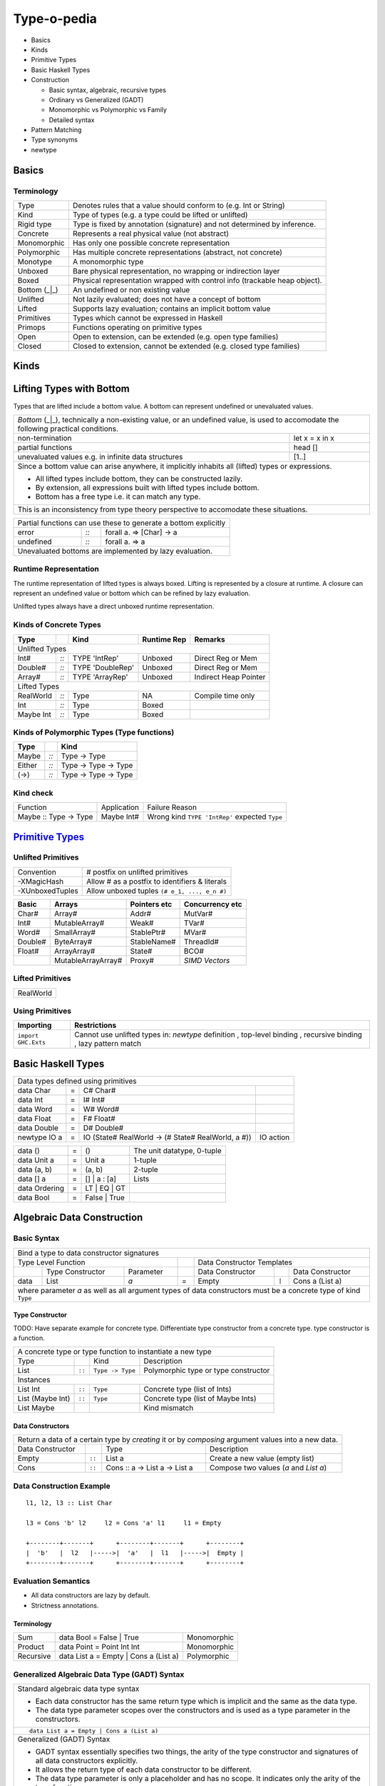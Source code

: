 .. raw:: html

  <style> .red {color:red} </style>
  <style> .blk {color:black} </style>
  <style> .center { text-align: center;} </style>
  <style> .strike { text-decoration: line-through;} </style>

.. role:: strike
.. role:: center

.. role:: red
.. role:: blk

Type-o-pedia
============

* Basics
* Kinds
* Primitive Types
* Basic Haskell Types
* Construction

  * Basic syntax, algebraic, recursive types
  * Ordinary vs Generalized (GADT)
  * Monomorphic vs Polymorphic vs Family
  * Detailed syntax
* Pattern Matching
* Type synonyms
* newtype

Basics
------

Terminology
~~~~~~~~~~~

+----------------------------+-----------------------------------------------------------------+
| Type                       | Denotes rules that a value should conform to                    |
|                            | (e.g. Int or String)                                            |
+----------------------------+-----------------------------------------------------------------+
| Kind                       | Type of types (e.g. a type could be lifted or unlifted)         |
+----------------------------+-----------------------------------------------------------------+
| Rigid type                 | Type is fixed by annotation (signature) and not determined by   |
|                            | inference.                                                      |
+----------------------------+-----------------------------------------------------------------+
| Concrete                   | Represents a real physical value (not abstract)                 |
+----------------------------+-----------------------------------------------------------------+
| Monomorphic                | Has only one possible concrete representation                   |
+----------------------------+-----------------------------------------------------------------+
| Polymorphic                | Has multiple concrete representations (abstract, not concrete)  |
+----------------------------+-----------------------------------------------------------------+
| Monotype                   | A monomorphic type                                              |
+----------------------------+-----------------------------------------------------------------+
| Unboxed                    | Bare physical representation, no wrapping or indirection layer  |
+----------------------------+-----------------------------------------------------------------+
| Boxed                      | Physical representation wrapped with control info               |
|                            | (trackable heap object).                                        |
+----------------------------+-----------------------------------------------------------------+
| Bottom (_|_)               | An undefined or non existing value                              |
+----------------------------+-----------------------------------------------------------------+
| Unlifted                   | Not lazily evaluated; does not have a concept of bottom         |
+----------------------------+-----------------------------------------------------------------+
| Lifted                     | Supports lazy evaluation; contains an implicit bottom value     |
+----------------------------+-----------------------------------------------------------------+
| Primitives                 | Types which cannot be expressed in Haskell                      |
+----------------------------+-----------------------------------------------------------------+
| Primops                    | Functions operating on primitive types                          |
+----------------------------+-----------------------------------------------------------------+
| Open                       | Open to extension, can be extended (e.g. open type families)    |
+----------------------------+-----------------------------------------------------------------+
| Closed                     | Closed to extension, cannot be extended                         |
|                            | (e.g. closed type families)                                     |
+----------------------------+-----------------------------------------------------------------+

Kinds
-----

Lifting Types with Bottom
-------------------------

Types that are lifted include a bottom value. A bottom can represent undefined or
unevaluated values.

+-----------------------------------------------------------------------------+
| `Bottom` (_|_), technically a non-existing value, or an undefined           |
| value, is used to accomodate the                                            |
| following practical conditions.                                             |
+--------------------------------------------+--------------------------------+
| non-termination                            | let x = x in x                 |
+--------------------------------------------+--------------------------------+
| partial functions                          | head []                        |
+--------------------------------------------+--------------------------------+
| unevaluated values                         | [1..]                          |
| e.g. in infinite data structures           |                                |
+--------------------------------------------+--------------------------------+
| Since a bottom value can arise anywhere, it implicitly inhabits all (lifted)|
| types or expressions.                                                       |
|                                                                             |
| * All lifted types include bottom, they can be constructed lazily.          |
| * By extension, all expressions built with lifted types include bottom.     |
| * Bottom has a free type i.e. it can match any type.                        |
+-----------------------------------------------------------------------------+
| This is an inconsistency from type theory perspective to accomodate these   |
| situations.                                                                 |
+-----------------------------------------------------------------------------+

+-----------------------------------------------------------------------------+
| Partial functions can use these to generate a bottom explicitly             |
+-----------+------+----------------------------------------------------------+
| error     | `::` | forall a.  => [Char] -> a                                |
+-----------+------+----------------------------------------------------------+
| undefined | `::` | forall a.  => a                                          |
+-----------+------+----------------------------------------------------------+
| Unevaluated bottoms are implemented by lazy evaluation.                     |
+-----------------------------------------------------------------------------+

Runtime Representation
~~~~~~~~~~~~~~~~~~~~~~

The runtime representation of lifted types is always boxed. Lifting is
represented by a closure at runtime. A closure can represent an undefined value
or bottom which can be refined by lazy evaluation.

Unlifted types always have a direct unboxed runtime representation.

Kinds of Concrete Types
~~~~~~~~~~~~~~~~~~~~~~~

+-----------+------+-------------------+-------------+-----------------------+
| Type      |      | Kind              | Runtime Rep | Remarks               |
+===========+======+===================+=============+=======================+
| .. class:: center                                                          |
|                                                                            |
| Unlifted Types                                                             |
+-----------+------+-------------------+-------------+-----------------------+
| Int#      | `::` | TYPE 'IntRep'     | Unboxed     | Direct Reg or Mem     |
+-----------+------+-------------------+-------------+-----------------------+
| Double#   | `::` | TYPE 'DoubleRep'  | Unboxed     | Direct Reg or Mem     |
+-----------+------+-------------------+-------------+-----------------------+
| Array#    | `::` | TYPE 'ArrayRep'   | Unboxed     | Indirect Heap Pointer |
+-----------+------+-------------------+-------------+-----------------------+
| .. class:: center                                                          |
|                                                                            |
| Lifted Types                                                               |
+-----------+------+-------------------+-------------+-----------------------+
| RealWorld | `::` | Type              | NA          | Compile time only     |
+-----------+------+-------------------+-------------+-----------------------+
| Int       | `::` | Type              | Boxed       |                       |
+-----------+------+-------------------+-------------+-----------------------+
| Maybe Int | `::` | Type              | Boxed       |                       |
+-----------+------+-------------------+-------------+-----------------------+

Kinds of Polymorphic Types (Type functions)
~~~~~~~~~~~~~~~~~~~~~~~~~~~~~~~~~~~~~~~~~~~

+-----------+------+----------------------+
| Type      |      | Kind                 |
+===========+======+======================+
| Maybe     | `::` | Type -> Type         |
+-----------+------+----------------------+
| Either    | `::` | Type -> Type -> Type |
+-----------+------+----------------------+
| (->)      | `::` | Type -> Type -> Type |
+-----------+------+----------------------+

Kind check
~~~~~~~~~~

+-----------------------+-------------+--------------------------------------+
| Function              | Application | Failure Reason                       |
+-----------------------+-------------+--------------------------------------+
| Maybe :: Type -> Type | Maybe Int#  | Wrong kind ``TYPE 'IntRep'``         |
|                       |             | expected ``Type``                    |
+-----------------------+-------------+--------------------------------------+

.. _Primitive Types: https://downloads.haskell.org/~ghc/latest/docs/html/libraries/ghc-prim-0.5.0.0/GHC-Prim.html>

`Primitive Types`_
------------------

Unlifted Primitives
~~~~~~~~~~~~~~~~~~~

+-----------------+------------------------------------------------+
| Convention      | # postfix on unlifted primitives               |
+-----------------+------------------------------------------------+
| -XMagicHash     | Allow # as a postfix to identifiers & literals |
+-----------------+------------------------------------------------+
| -XUnboxedTuples | Allow unboxed tuples ``(# e_1, ..., e_n #)``   |
+-----------------+------------------------------------------------+

+---------+---------------------+--------------+-----------------+
| Basic   | Arrays              | Pointers etc | Concurrency etc |
+=========+=====================+==============+=================+
| Char#   | Array#              | Addr#        | MutVar#         |
+---------+---------------------+--------------+-----------------+
| Int#    | MutableArray#       | Weak#        | TVar#           |
+---------+---------------------+--------------+-----------------+
| Word#   | SmallArray#         | StablePtr#   | MVar#           |
+---------+---------------------+--------------+-----------------+
| Double# | ByteArray#          | StableName#  | ThreadId#       |
+---------+---------------------+--------------+-----------------+
| Float#  | ArrayArray#         | State#       | BCO#            |
+---------+---------------------+--------------+-----------------+
|         | MutableArrayArray#  | Proxy#       | `SIMD Vectors`  |
+---------+---------------------+--------------+-----------------+

Lifted Primitives
~~~~~~~~~~~~~~~~~

+------------+
| RealWorld  |
+------------+

Using Primitives
~~~~~~~~~~~~~~~~

+---------------------+--------------------------------+
| Importing           | Restrictions                   |
+=====================+================================+
| ``import GHC.Exts`` | Cannot use unlifted types in:  |
|                     | `newtype` definition           |
|                     | , top-level binding            |
|                     | , recursive binding            |
|                     | , lazy pattern match           |
+---------------------+--------------------------------+

Basic Haskell Types
-------------------

+-----------------------------------------------------------------------------------------------------+
| Data types defined using primitives                                                                 |
+---------------+---+----------------------------------------------------+----------------------------+
| data Char     | = | C# Char#                                           |                            |
+---------------+---+----------------------------------------------------+----------------------------+
| data Int      | = | I# Int#                                            |                            |
+---------------+---+----------------------------------------------------+----------------------------+
| data Word     | = | W# Word#                                           |                            |
+---------------+---+----------------------------------------------------+----------------------------+
| data Float    | = | F# Float#                                          |                            |
+---------------+---+----------------------------------------------------+----------------------------+
| data Double   | = | D# Double#                                         |                            |
+---------------+---+----------------------------------------------------+----------------------------+
| newtype IO a  | = | IO (State# RealWorld -> (# State# RealWorld, a #)) | IO action                  |
+---------------+---+----------------------------------------------------+----------------------------+

+---------------+---+----------------------------------------------------+----------------------------+
| data ()       | = | ()                                                 | The unit datatype, 0-tuple |
+---------------+---+----------------------------------------------------+----------------------------+
| data Unit a   | = | Unit a                                             | 1-tuple                    |
+---------------+---+----------------------------------------------------+----------------------------+
| data (a, b)   | = | (a, b)                                             | 2-tuple                    |
+---------------+---+----------------------------------------------------+----------------------------+
| data [] a     | = | [] | a : [a]                                       | Lists                      |
+---------------+---+----------------------------------------------------+----------------------------+
| data Ordering | = | LT | EQ | GT                                       |                            |
+---------------+---+----------------------------------------------------+----------------------------+
| data Bool     | = | False | True                                       |                            |
+---------------+---+----------------------------------------------------+----------------------------+

Algebraic Data Construction
---------------------------

Basic Syntax
~~~~~~~~~~~~

+--------------------------------------------------------------------------------------------------------------------------+
| Bind a type to data constructor signatures                                                                               |
+------------------------------------------------+-----+-------------------------------------------------------------------+
| .. class:: center                              |     | .. class:: center                                                 |
|                                                |     |                                                                   |
| Type Level Function                            |     | Data Constructor Templates                                        |
+---------+---------------------+----------------+-----+---------------------+-------+-------------------------------------+
|         | Type Constructor    |      Parameter |     | Data Constructor    |       | Data Constructor                    |
+---------+---------------------+----------------+-----+---------------------+-------+-------------------------------------+
| data    | :red:`L`:blk:`ist`  | `a`            |  =  | :red:`E`:blk:`mpty` | ``|`` | :red:`C`:blk:`ons`  a   (List a)    |
+---------+---------------------+----------------+-----+---------------------+-------+-------------------------------------+
| where parameter `a` as well as all argument types of data constructors must be a concrete type of kind ``Type``          |
+--------------------------------------------------------------------------------------------------------------------------+

Type Constructor
................

TODO: Have separate example for concrete type. Differentiate type constructor
from a concrete type. type constructor is a function.

+-----------------------------------------------------------------------------------------+
| A concrete type or type function to instantiate a new type                              |
+----------------------+--------+------------------+--------------------------------------+
| Type                 |        | Kind             | Description                          |
+----------------------+--------+------------------+--------------------------------------+
| List                 | ``::`` | ``Type -> Type`` | Polymorphic type or type constructor |
+----------------------+--------+------------------+--------------------------------------+
| .. class:: center                                                                       |
|                                                                                         |
| Instances                                                                               |
+----------------------+--------+------------------+--------------------------------------+
| List Int             | ``::`` | ``Type``         | Concrete type (list of Ints)         |
+----------------------+--------+------------------+--------------------------------------+
| List (Maybe Int)     | ``::`` | ``Type``         | Concrete type (list of Maybe Ints)   |
+----------------------+--------+------------------+--------------------------------------+
| :strike:`List Maybe` |        |                  | Kind mismatch                        |
+----------------------+--------+------------------+--------------------------------------+

Data Constructors
.................

+--------------------------------------------------------------------------------------------------------+
| Return a data of a certain type by `creating` it or by `composing` argument values into a new data.    |
+-------------------+--------+-------------------------------+-------------------------------------------+
| Data Constructor  |        | Type                          | Description                               |
+-------------------+--------+-------------------------------+-------------------------------------------+
| Empty             | ``::`` | List a                        | Create a new value (empty list)           |
+-------------------+--------+-------------------------------+-------------------------------------------+
| Cons              | ``::`` | Cons :: a -> List a -> List a | Compose two values (`a` and `List a`)     |
+-------------------+--------+-------------------------------+-------------------------------------------+

Data Construction Example
~~~~~~~~~~~~~~~~~~~~~~~~~

::

    l1, l2, l3 :: List Char

    l3 = Cons 'b' l2     l2 = Cons 'a' l1     l1 = Empty

    +--------+-------+      +--------+-------+      +--------+
    |  'b'   |  l2   |----->|  'a'   |  l1   |----->|  Empty |
    +--------+-------+      +--------+-------+      +--------+

Evaluation Semantics
~~~~~~~~~~~~~~~~~~~~

* All data constructors are lazy by default.
* Strictness annotations.

Terminology
...........

+-----------+---------------------------------------+-------------+
| Sum       | data Bool = False | True              | Monomorphic |
+-----------+---------------------------------------+-------------+
| Product   | data Point = Point Int Int            | Monomorphic |
+-----------+---------------------------------------+-------------+
| Recursive | data List a = Empty | Cons a (List a) | Polymorphic |
+-----------+---------------------------------------+-------------+

Generalized Algebraic Data Type (GADT) Syntax
~~~~~~~~~~~~~~~~~~~~~~~~~~~~~~~~~~~~~~~~~~~~~

+------------------------------------------------------------------+
| Standard algebraic data type syntax                              |
|                                                                  |
| * Each data constructor has the same return type which is        |
|   implicit and the same as the data type.                        |
| * The data type parameter scopes over the constructors and is    |
|   used as a type parameter in the constructors.                  |
+------------------------------------------------------------------+
| ::                                                               |
|                                                                  |
|  data List a = Empty | Cons a (List a)                           |
+------------------------------------------------------------------+
| Generalized (GADT) Syntax                                        |
|                                                                  |
| * GADT syntax essentially specifies two things, the arity of the |
|   type constructor and signatures of all data constructors       |
|   explicitly.                                                    |
| * It allows the return type of each data constructor to be       |
|   different.                                                     |
| * The data type parameter is only a placeholder and has no scope.|
|   It indicates only the arity of the type function.              |
| * Type variables across different constructors are not related.  |
| * Type variables featuring in the return type of a constructor   |
|   are implicitly universally quantified.                         |
| * Type variables not featuring in the return type of a           |
|   constructor are implicitly existentially quantified            |
+------------------------------------------------------------------+
| ::                                                               |
|                                                                  |
|  data List a where     -- 'a' has no scope, only a placeholder   |
|    Empty :: List b                                               |
|    Cons  :: c -> List c -> List c                                |
+------------------------------------------------------------------+
| The type of a specific instance must match the return type of a  |
| constructor which in turn determines the actual signature of the |
| constructor. For example, when used as ``List Int``              |
| the constructors in the example above will read as:              |
+------------------------------------------------------------------+
| ::                                                               |
|                                                                  |
|    Empty :: List Int                     -- b ~ Int              |
|    Cons  :: Int -> List Int -> List Int  -- c ~ Int              |
+------------------------------------------------------------------+
| Just like in function signatures, multiple constructors with the |
| same signature can be grouped together.                          |
+------------------------------------------------------------------+
| ::                                                               |
|                                                                  |
|  data T x where                                                  |
|   T1,T2 :: b -> T b                                              |
|   T3 :: T a                                                      |
+------------------------------------------------------------------+
| Since type parameters only determine the arity we can            |
| omit them and use the kind instead. ``Bar a b`` in               |
| ``data Bar a b where ...`` can also be written as:               |
+------------------------------------------------------------------+
| ::                                                               |
|                                                                  |
|  1) Bar :: Type -> Type -> Type                                  |
|  2) Bar a :: (Type -> Type)                                      |
|  3) Bar a (b :: Type -> Type)                                    |
+------------------------------------------------------------------+

GADT (Aggregated Type)
~~~~~~~~~~~~~~~~~~~~~~

* http://www.cs.ox.ac.uk/ralf.hinze/publications/With.pdf Fun with phantom
  types.

+-----------------------------------------------------------------------------+
| -XGADTs                                                                     |
+-----------------------------------------------------------------------------+

+--------------------------------------------------------------------------------+
| Representing terms in an expression with static typechecking.                  |
+--------------------------------------------------------------------------------+
| The type of an evaluated expression depends on the specific expression         |
| being evaluated.                                                               |
+--------------------------------------------------------------------------------+
| ::                                                                             |
|                                                                                |
|    eval (Lit 10)                                                 -- Int        |
|    eval (Succ (Lit 10))                                          -- Int        |
|    eval (IsZero (Lit 10))                                        -- Bool       |
|    eval (If (IsZero (Lit 10)) (Lit 0) (Lit 1))                   -- Int        |
|    eval (If (IsZero (Lit 10)) (IsZero (Lit 0)) (IsZero (Lit 1))) -- Bool       |
|    eval (Pair (Lit 10) (Lit 20))                                 -- (Int, Int) |
+--------------------------------------------------------------------------------+

+-----------------------------------------------------------------------------+
| An expression is represented by a data type which is a collection of terms  |
| in that expression.                                                         |
+-----------------------------------------------------------------------------+
| Since each expression evaluates to a different type `we need what that type |
| is for each expression`. `We also need a way to somehow propagate this type |
| information and use it when we evaluate the expression`.                    |
+-----------------------------------------------------------------------------+
| The type information for each expression is encoded as the return type of   |
| the constructor e.g. ``Term Bool`` return type means the expression         |
| evaluates to a ``Bool`` value.                                              |
+-----------------------------------------------------------------------------+
| The type ``Term a`` represents any term i.e. an abstraction for the         |
| aggregation of the return types of all constructors of this data type.      |
+-----------------------------------------------------------------------------+
| ::                                                                          |
|                                                                             |
|   data Term a where                                                         |
|     Lit    :: Int -> Term Int                                               |
|     Succ   :: Term Int -> Term Int                                          |
|     IsZero :: Term Int -> Term Bool                                         |
|     If     :: Term Bool -> Term a -> Term a -> Term a                       |
|     Pair   :: Term a -> Term b -> Term (a,b)                                |
+-----------------------------------------------------------------------------+

+-----------------------------------------------------------------------------+
| ``Term a`` admits all constructors types of ``Term``.                       |
| ``a`` the return type of ``eval``, depends on the specific constructor      |
| being evaluated e.g. when we evaluate ``Lit`` we know from the GADT         |
| definition that ``Lit``'s type is ``Term Int`` so ``a`` must be ``Int``.    |
+-----------------------------------------------------------------------------+
| ::                                                                          |
|                                                                             |
|  -- Explicit signature is required                                          |
|  -- The return type 'a' of this function is dependent                       |
|  -- on the type of the constructor passed to it                             |
|  eval :: Term a -> a                                                        |
|                                                                             |
|  eval (Lit i)      = i                                   -- a ~ Int         |
|  eval (Succ t)     = 1 + eval t                          -- a ~ Int         |
|  eval (IsZero t)   = eval t == 0                         -- a ~ Bool        |
|  eval (If b e1 e2) = if eval b then eval e1 else eval e2 -- a ~ a           |
|  eval (Pair e1 e2) = (eval e1, eval e2)                  -- a ~ (a1, a2)    |
+-----------------------------------------------------------------------------+
| In other words a pattern matching instance retrieves the type               |
| encoded in the constructor return type to determine `a`. The retrieved type |
| can then be used to write type specific code with proper typechecking.      |
+-----------------------------------------------------------------------------+
| The concept inherently requires an explicit type signature in a pattern     |
| match for the following:                                                    |
|                                                                             |
| * scrutinee                                                                 |
| * entire case expression                                                    |
| * free variables mentioned in any of the case alternatives                  |
+-----------------------------------------------------------------------------+
| `deriving` clause cannot be used                                            |
+-----------------------------------------------------------------------------+

+------------------------------------------------------------------------------------------------------+
| A polymorphic type and an aggregated type (GADT) are two opposite concepts.                          |
+-------------------------------------------------+----------------------------------------------------+
| A polymorphic type                              | Aggregated type (GADT)                             |
+-------------------------------------------------+----------------------------------------------------+
| All constructors return the same type           | One or more constructors return a concrete type    |
| parameterized by a type variable.               | instance (e.g. Term Int).                          |
+-------------------------------------------------+----------------------------------------------------+
| Defines an asbtract type e.g. ``List``.         | Defines the sum type as a group of concrete type   |
|                                                 | instances.                                         |
+-------------------------------------------------+----------------------------------------------------+
| We `instantiate` ``List`` to create concrete    | We `abstract` the group of concrete types          |
| type instances.                                 | to ``Term a``.                                     |
+------------------------+------------------------+------------------------+---------------------------+
| Define Abstract Type   | Create Instances       | Define instances       | Create Abstraction        |
+------------------------+------------------------+------------------------+---------------------------+
| List a                 | List Int               | Term Int               | Term a                    |
|                        +------------------------+------------------------+                           |
|                        | List Bool              | Term Bool              |                           |
|                        +------------------------+------------------------+                           |
|                        | List (Int, Bool)       | Term (a,b)             |                           |
+------------------------+------------------------+------------------------+---------------------------+
| A type signature specifies a concrete type      | An explicit type signature specifies the abstract  |
| instance via explicit specification or          | type ``Term a``. The value of ``a`` is             |
| inference.                                      | supplied by the typechecker on pattern match.      |
+-------------------------------------------------+----------------------------------------------------+

+-----------------------------------------------------------------------------+
| Another way to think about it is to think of                                |
| `eval` as a polymorphic function representing a whole family of functions   |
| with `a` ranging over the return types of constructors of `Term`:           |
| ::                                                                          |
|                                                                             |
|  eval :: Term Int -> Int                                                    |
|  eval :: Term Bool -> Bool                                                  |
|  eval :: Term (Int, Bool) -> (Int, Bool)                                    |
|  eval :: Term (Bool, Int) -> (Bool, Int)                                    |
|                                                                             |
| The appropriate definition is chosen statically depending on the            |
| constructor passed to eval.                                                 |
| ::                                                                          |
|                                                                             |
|  eval :: Term Int -> Int                                                    |
|  eval (Lit i)      = i                                                      |
|                                                                             |
| Here the definitions for the recursive calls to eval will be chosen         |
| depending on the types of b, e1 and e2.                                     |
| ::                                                                          |
|                                                                             |
|  eval :: Term a -> a                                                        |
|  eval (If b e1 e2) = if eval b then eval e1 else eval e2                    |
+-----------------------------------------------------------------------------+

+-----------------------------------------------------------------------------+
| Another example.                                                            |
+-----------------------------------------------------------------------------+
| Accepting a generic argument (``Int`` or ``Char``) to a function.           |
+-----------------------------------------------------------------------------+
| ::                                                                          |
|                                                                             |
|  -- Encode type information in constructor return types                     |
|  data Info a where                                                          |
|    InfoInt    :: Info Int  -- constructor encoding Int in return type       |
|    InfoChar   :: Info Char -- constructor encoding Char in return type      |
|                                                                             |
|  -- Signature with abstract type (Info a) MUST be supplied by programmer    |
|  -- Parameter 'a' is automatically determined by the typechecker            |
|  -- via pattern match on constructors                                       |
|  incr :: Info a -> a -> Int                                                 |
|  incr InfoInt  i    = i + 1         -- a ~ Int                              |
|  incr InfoChar c    = ord c + 1     -- a ~ Char                             |
|                                                                             |
|  -- Call the function with varying type argument but explicit type info     |
|  incr InfoInt 5                                                             |
|  incr InfoChar 'a'                                                          |
+-----------------------------------------------------------------------------+
| Its like constraint solving, the value of ``a`` gets computed by other      |
| available information rather than being supplied. Of course the type        |
| signature must be supplied with the unknowns at the right places.           |
+-----------------------------------------------------------------------------+

Records
~~~~~~~

+--------------------------------------------------------------------------------------------------------------------+
| .. class :: center                                                                                                 |
|                                                                                                                    |
| Records                                                                                                            |
+------------------------------------------------------------+-------------------------------------------------------+
| ::                                                         | ::                                                    |
|                                                            |                                                       |
|  data Person =                                             |   data Person where                                   |
|    Show a => Adult {                                       |     Adult :: Show a => {                              |
|        name     :: String                                  |         name     :: String                            |
|      , funny    :: a                                       |       , funny    :: a                                 |
|    } deriving (Show)                                       |       } -> Person                                     |
|                                                            |     deriving (Show)                                   |
+------------------------------------------------------------+-------------------------------------------------------+
| Selector functions to extract a field from a record data structure are automatically generated for each record     |
| field::                                                                                                            |
|                                                                                                                    |
|  name    :: Person -> String                                                                                       |
|  funny   :: Person -> a                                                                                            |
+--------------------------------------------------------------------------------------------------------------------+
| :red:`Note: Record brackets have a higher precedence than function application.` Therefore:                        |
| ``f R {x = "a", y = 5}`` is equivalent to ``f (R {x = "a", y = 5})``                                               |
+--------------------------------------------------------------------------------------------------------------------+

Detailed Data Construction Syntax
~~~~~~~~~~~~~~~~~~~~~~~~~~~~~~~~~

+------------------------------------------------------------+-------------------------------------------------------+
| Haskell98 Syntax                                           | GADT Syntax                                           |
+------------------------------------------------------------+-------------------------------------------------------+
| .. class :: center                                                                                                 |
|                                                                                                                    |
| Typeclass Derivation                                                                                               |
+------------------------------------------------------------+-------------------------------------------------------+
| ::                                                         | ::                                                    |
|                                                            |                                                       |
|  data Maybe a = Nothing | Just a                           |    data Maybe a where                                 |
|      deriving (Eq, Ord)                                    |        Nothing :: Maybe a                             |
|                                                            |        Just    :: a -> Maybe a                        |
|                                                            |        deriving (Eq, Ord)                             |
+------------------------------------------------------------+-------------------------------------------------------+
| .. class :: center                                                                                                 |
|                                                                                                                    |
| Typeclass Constraint                                                                                               |
+------------------------------------------------------------+-------------------------------------------------------+
| ::                                                         | ::                                                    |
|                                                            |                                                       |
|  data Set a = Eq a => MkSet [a]                            |   data Set a where                                    |
|                                                            |     MkSet :: Eq a => [a] -> Set a                     |
+------------------------------------------------------------+-------------------------------------------------------+
| * Construction `requires` ``Eq a``: makeSet :: :red:`Eq a =>` [a] -> Set a; makeSet xs = MkSet (nub xs)            |
| * Pattern match `provides` ``Eq a``: insert a (MkSet as) | a :red:`\`elem\`` as = MkSet as                         |
| * Note: Haskell98 `requires` instead of `providing` ``Eq a`` in pattern match.                                     |
+--------------------------------------------------------------------------------------------------------------------+
| .. class:: center                                                                                                  |
|                                                                                                                    |
| -XExistentialQuantification                                                                                        |
+--------------------------------------------------------------------------------------------------------------------+
| Quantified type variables that appear in arguments but not in the result type for any constructor are              |
| `existentials` confined to the local scope.                                                                        |
| The existence, visibility or scope of these type variables is localized to this closed group of constructors. The  |
| typechecker will refuse to typecheck them with types outside this scope.                                           |
+------------------------------------------------------------+-------------------------------------------------------+
| ::                                                         | ::                                                    |
|                                                            |                                                       |
|   data Foo = forall a.                                     |   data Foo where                                      |
|     Show a => Foo a (a -> a)                               |     Foo :: Show a => a -> (a -> a) -> Foo             |
|                                                            |                                                       |
| ::                                                         | ::                                                    |
|                                                            |                                                       |
|   data Counter a = forall self.                            |   data Counter a where                                |
|     Show self => NewCounter                                |     NewCounter :: Show self =>                        |
|     { _this    :: self                                     |     { _this    :: self                                |
|     , _inc     :: self -> self                             |     , _inc     :: self -> self                        |
|     , _display :: self -> IO ()                            |     , _display :: self -> IO ()                       |
|     , tag      :: a                                        |     , tag      :: a                                   |
|     }                                                      |     } -> Counter a                                    |
+------------------------------------------------------------+-------------------------------------------------------+
| The type of an existential variable is free wrt to the data type and is instantiated only during construction      |
| based on the type used in the constructor call.                                                                    |
+--------------------------------------------------------------------------------------------------------------------+
| Existentials can be extracted by pattern match but only in `case` or `function definition` and not in `let` or     |
| `where` bindings.                                                                                                  |
+--------------------------------------------------------------------------------------------------------------------+
| The extracted value can be consumed by any functions using that type in the scope of the existential.              |
| The typeclass constraint when specified, is available as usual on pattern match. You can use the existential       |
| type's typeclass functions on it: ``f NewCounter {_this, _inc} = show (_inc _this)``                               |
+--------------------------------------------------------------------------------------------------------------------+
| Record fields using existentials are `private`. They will not get a selector function and cannot be updated. For   |
| example, all fields prefixed with ``_`` in the above example are private.                                          |
+--------------------------------------------------------------------------------------------------------------------+
| .. class:: center                                                                                                  |
|                                                                                                                    |
| Strictness Annotations                                                                                             |
+------------------------------------------------------------+-------------------------------------------------------+
|                                                            | ::                                                    |
|                                                            |                                                       |
|                                                            |   data Term a where                                   |
|                                                            |     Lit :: !Int -> Term Int                           |
+------------------------------------------------------------+-------------------------------------------------------+
| .. class:: center                                                                                                  |
|                                                                                                                    |
| Infix type constructor                                                                                             |
+------------------------------------------------------------+-------------------------------------------------------+
| ::                                                         |                                                       |
|                                                            |                                                       |
|  ``data a :*: b = Foo a b``                                |                                                       |
+------------------------------------------------------------+-------------------------------------------------------+
| .. class:: center                                                                                                  |
|                                                                                                                    |
| -XTypeOperators                                                                                                    |
+------------------------------------------------------------+-------------------------------------------------------+
| ::                                                         |                                                       |
|                                                            |                                                       |
|  data a + b = Plus a b                                     |                                                       |
+------------------------------------------------------------+-------------------------------------------------------+
| .. class:: center                                                                                                  |
|                                                                                                                    |
| -XEmptyDataDecls                                                                                                   |
+------------------------------------------------------------+-------------------------------------------------------+
| ::                                                                                                                 |
|                                                                                                                    |
|  data T a    -- T :: Type -> Type                                                                                  |
+------------------------------------------------------------+-------------------------------------------------------+


Deconstruction (Pattern Matching)
---------------------------------

* TBD define scrutinee

+-----------------------------------------------------------------------------+
| Pattern matching is the only way to break down constructed data             |
+-----------------------------------------------------------------------------+
| A concrete data structure is represented by one of multiple alternative     |
| constructors as we saw in data type definitons. Pattern matching is reverse |
| of the data type construction process i.e. an existing data structure's     |
| constructor is broken down into its components.                             |
|                                                                             |
| We write a constructor pattern on the LHS of an equation and the data       |
| structure to be decomposed on the RHS. A pattern looks like a constructor   |
| call except that the arguments are unbound variables. If the pattern        |
| matches with the data structure then the variables in the pattern are       |
| bound to the corresponding values of the data structure.                    |
+-----------------------------------------------------------------------------+
| ::                                                                          |
|                                                                             |
|  let Cons x xs = list                                                       |
+-----------------------------------------------------------------------------+
| ::                                                                          |
|                                                                             |
|  where Cons x xs = list                                                     |
+-----------------------------------------------------------------------------+
| ::                                                                          |
|                                                                             |
|  case list of                                                               |
|    Cons x xs -> ...                                                         |
|    Empty     -> ...                                                         |
+-----------------------------------------------------------------------------+
| ::                                                                          |
|                                                                             |
|   f (Cons x xs) = ...                                                       |
|   f (Empty)     = ...                                                       |
|                                                                             |
|   f list -- apply the function to a list                                    |
+-----------------------------------------------------------------------------+

+-----------------------------------------------------------------------------+
| -XPatternGuards: deconstruct a value inside a guard                         |
+-----------------------------------------------------------------------------+
| ::                                                                          |
|                                                                             |
|  -- boolean guards can be freely mixed with pattern guards                  |
|  f x | [(y,z)] <- x                                                         |
|      , y > 3                                                                |
|      , Just i <- z                                                          |
|      = i                                                                    |
+-----------------------------------------------------------------------------+
| Inside a guard expression, pattern guard ``<pat> <- <exp>`` evaluates       |
| ``<exp>`` and then matches it against the pattern ``<pat>``:                |
|                                                                             |
| * If the match fails then the whole guard fails                             |
| * If it succeeds, then the next condition in the guard is evaluated         |
| * The variables bound by the pattern guard scope over all the remaining     |
|   guard conditions, and over the RHS of the guard equation.                 |
+-----------------------------------------------------------------------------+
| -XViewPatterns: Pattern match after applying an expression to the incoming  |
| value                                                                       |
+-----------------------------------------------------------------------------+
| ::                                                                          |
|                                                                             |
|  example :: Maybe ((String -> Integer,Integer), String) -> Bool             |
|  example Just ((f,_), f -> 4) = True -- left match can be used on right     |
|                                                                             |
|  example :: (String -> Integer) -> String -> Bool                           |
|  example f (f -> 4) = True           -- left args can be used on right      |
+-----------------------------------------------------------------------------+
| Inside any pattern match, a view pattern ``<exp> -> <pat>`` applies         |
| ``<exp>`` to whatever we’re trying to match against, and then match the     |
| result of that application against ``<pat>``:                               |
|                                                                             |
| * In a single pattern, variables bound by patterns to the left of a view    |
|   pattern expression are in scope.                                          |
| * In function definitions, variables bound by matching earlier curried      |
|   arguments may be used in view pattern expressions in later arguments      |
| * In mutually recursive bindings, such as let, where, or the top level,     |
|   view patterns in one declaration may not mention variables bound by other |
|   declarations.                                                             |
| * If ⟨exp⟩ has type ⟨T1⟩ -> ⟨T2⟩ and ⟨pat⟩ matches a ⟨T2⟩, then the whole   |
|   view pattern matches a ⟨T1⟩.                                              |
+-----------------------------------------------------------------------------+
| -XNPlusKPatterns                                                            |
+-----------------------------------------------------------------------------+
|                                                                             |
+-----------------------------------------------------------------------------+

TODO: Lazy vs strict pattern match.

Type Synonyms
-------------

+-----------------------------------------------------------------------------+
| Create a type synonym for an existing type                                  |
+-----------------------------------------------------------------------------+
| ::                                                                          |
|                                                                             |
|  type ThisOrThat a b = Either a b                                           |
|  type ThisOrInt  a   = Either a Int                                         |
+-----------------------------------------------------------------------------+
| The synonym can be used anywhere the original type can be used.             |
+-----------------------------------------------------------------------------+

+---------------------------------------------------------------------------------------------------------------+
| Extended syntax                                                                                               |
+------------------------------------------------------------+--------------------------------------------------+
| type a :+: b = Either a b                                  | Infix type constructor                           |
+------------------------------------------------------------+--------------------------------------------------+
| type Foo = Int + Bool                                      | -XTypeOperators                                  |
+------------------------------------------------------------+--------------------------------------------------+
| type Discard a = forall b. Show b => a -> b -> (a, String) | -XLiberalTypeSynonyms                            |
+------------------------------------------------------------+--------------------------------------------------+
| type Pr = (# Int, Int #)                                   | -XLiberalTypeSynonyms (unboxed tuple)            |
+------------------------------------------------------------+--------------------------------------------------+
| f :: Foo (forall b. b->b)                                  | -XLiberalTypeSynonyms (forall)                   |
+------------------------------------------------------------+--------------------------------------------------+
| foo :: Generic Id []                                       | -XLiberalTypeSynonyms (partial application)      |
+------------------------------------------------------------+--------------------------------------------------+

newtype
-------

+-----------------------------------------------------------------------------+
| Wrap an existing type into a new type                                       |
+-----------------------------------------------------------------------------+
| newtype N = W (original type) deriving ...                                  |
+-----------------------------------------------------------------------------+
| `W is not a data constructor`, it does not construct data, it is just a type|
| level wrapper to wrap the original type into a new type N. Since W is not a |
| data constructor:                                                           |
|                                                                             |
| * you cannot provide multiple arguments to W. It only `wraps` a type, it    |
|   does not combine multiple types.                                          |
| * it does not lift the wrapped type, however it wraps only lifted types.    |
| * you can’t use existential quantification for newtype declarations.        |
| * it is just a type level artifiact and has no runtime overhead.            |
+-----------------------------------------------------------------------------+
| However just like data constructors, you can:                               |
|                                                                             |
| * pattern match on wrapper W to extract the original type                   |
| * use a deriving clause                                                     |
+-----------------------------------------------------------------------------+
| ::                                                                          |
|                                                                             |
|  newtype WrapInt = WrapInt Int                                              |
|  newtype CharList = CharList { getCharList :: [Char] } deriving (Eq, Show)  |
+-----------------------------------------------------------------------------+
| `type` creates a `synonym` which means it can be freely used in place of the|
| original type and vice versa.  Both the types are swappable. However, the   |
| type created by `newtype` is an entirely new type and cannot be used in     |
| place of any other type.                                                    |
+-----------------------------------------------------------------------------+

Data Families
~~~~~~~~~~~~~

+----------------------------------------------------------------------+
| A polymorphic type is a type function, it is a `total function`      |
| which defines the data constructors generically for all values of    |
| the type parameter.                                                  |
+----------------------------------------------------------------------+
| ::                                                                   |
|                                                                      |
|  data List a = Empty | Cons a (List a)                               |
+----------------------------------------------------------------------+
| Examples of instances:                                               |
+----------------------------------------------------------------------+
| ::                                                                   |
|                                                                      |
|  List Char  -- Empty | Cons Char (List Char)                         |
|  List ()    -- Empty | Cons () (List ())                             |
+----------------------------------------------------------------------+

+----------------------------------------------------------------------+
| A data family is a type function, it is a `partial function` defined |
| only for the members of the family, each providing its own specific  |
| data constructor definitions. The function is open to extension as   |
| new instances can be defined later.                                  |
+----------------------------------------------------------------------+
| Prototype: declare the kind signature of the type function.          |
| All of the following declarations are equivalent:                    |
+----------------------------------------------------------------------+
| ::                                                                   |
|                                                                      |
|  data family List a                                                  |
|  data family List a :: Type                                          |
|  data family List   :: Type -> Type                                  |
+----------------------------------------------------------------------+
| Instances: define the type function for specific values of the       |
| parameters (`a` in the above example) known as members of the family |
| (comparable to function definitions using pattern match)             |
+----------------------------------------------------------------------+
| ::                                                                   |
|                                                                      |
|  data instance List Char = Empty | Cons Char (List Char)             |
|  data instance List ()   = Count Int                                 |
+----------------------------------------------------------------------+
| ::                                                                   |
|                                                                      |
|  newtype instance List ()   = Count Int                              |
+----------------------------------------------------------------------+
| ::                                                                   |
|                                                                      |
|  data family G a b                                                   |
|  data instance G [a] b where        -- GADT                          |
|     G1 :: c -> G [Int] b                                             |
|     G2 :: G [a] Bool                                                 |
+----------------------------------------------------------------------+
| * The type function instance definition must match the kind          |
|   signature (i.e. arity) of the family                               |
| * The function cannot be defined more than once for the same value,  |
|   i.e. instance overlap is not allowed                               |
| * You can use a deriving clause on a data instance or newtype        |
|   instance declaration                                               |
|                                                                      |
| Type parameters of the function may not contain:                     |
|                                                                      |
| * forall types                                                       |
| * type synonym families                                              |
| * partially applied type synonyms                                    |
| * fully applied type synonyms expanding to inadmissible types        |
+----------------------------------------------------------------------+

Type Synonym Families
~~~~~~~~~~~~~~~~~~~~~

+-------------------------------------------------------------------------------------+
| Open families (open to extension by adding instances)                               |
+-------------------------------------------------------------------------------------+
| Declare the kind signature:                                                         |
+-------------------------------------------------------------------------------------+
| The number of parameters in a type family declaration, is the family’s              |
| arity. The kind of a type family is not sufficient to determine a family’s          |
| arity. So we cannot use just the kind signature in declaration like we can          |
| in data families.                                                                   |
+-------------------------------------------------------------------------------------+
| ::                                                                                  |
|                                                                                     |
|  type family F1 c                    -- Arity 1, F  :: Type -> Type                 |
|  type family F1 c    :: Type         -- Arity 1, F  :: Type -> Type                 |
|  type family F2 a b  :: Type -> Type -- Arity 2, F2 :: Type -> Type -> Type -> Type |
|  type family F3 a    :: k            -- Poly kinded, k is an implicit parameter     |
+-------------------------------------------------------------------------------------+

+-----------------------------------------------------------------------------+
| Define instances:                                                           |
+-----------------------------------------------------------------------------+
| ::                                                                          |
|                                                                             |
|  type instance F1 [e] = e                                                   |
+-----------------------------------------------------------------------------+
| Instances may overlap but cannot have conflicting LHS and RHS across        |
| instance equations                                                          |
+----------------------------------+------------------------------------------+
| ::                               |                                          |
|                                  |                                          |
|  type instance F (a, Int) = [a]  | Compatible overlap, allowed.             |
|  type instance F (Int, b) = [b]  |                                          |
+----------------------------------+------------------------------------------+
| ::                               | Conflicting overlap, not allowed:        |
|                                  |                                          |
|  type instance G (a, Int)  = [a] | * (Char, Int) = [Char]                   |
|  type instance G (Char, a) = [a] | * (Char, Int) = [Int]                    |
+----------------------------------+------------------------------------------+
| ::                               |                                          |
|                                  |                                          |
|  type instance H x   x = Int     | Conflicting overlap when x is infinite   |
|  type instance H [x] x = Bool    | nesting of lists. Not allowed.           |
+----------------------------------+------------------------------------------+
| For a poly kinded family the kind variable is an implicit parameter.        |
+----------------------------------+------------------------------------------+
| ::                               | Ok, because they differ in the implicit  |
|                                  | kind parameter.                          |
|  type family J a :: k            |                                          |
|  type instance J Int = Bool      |                                          |
|  type instance J Int = Maybe     |                                          |
+----------------------------------+------------------------------------------+
| ::                                                                          |
|                                                                             |
|  type family F a :: Type                                                    |
|  type instance F (F a)   = a            -- WRONG: family in parameter       |
|  type instance F (forall a. (a, b)) = b -- WRONG: forall in parameter       |
|  type instance F Float = forall a.a     -- WRONG: forall in RHS             |
+-----------------------------------------------------------------------------+
| Applications: must be fully saturated with respect to the family arity      |
+-----------------------------------------------------------------------------+
| ::                                                                          |
|                                                                             |
|  type family F a b :: Type -> Type                                          |
|  F Char [Int]                 -- OK!  Kind: Type -> Type                    |
|  F Char [Int] Bool            -- OK!  Kind: Type                            |
|  F IO Bool                    -- WRONG: kind mismatch for IO                |
|  F Bool                       -- WRONG: unsaturated application             |
+-----------------------------------------------------------------------------+

+-----------------------------------------------------------------------------+
| Closed families (Closed to any further extension)                           |
+-----------------------------------------------------------------------------+
| Declared with a where clause, equations are tried in order,                 |
| from top to bottom                                                          |
+----------------------------------+------------------------------------------+
| ::                               |                                          |
|                                  |                                          |
|  type family F a where           | Incompatible equations                   |
|    F Int = Bool                  | F a does not simplify                    |
|    F a   = Char                  | F Double simplifies to Char              |
+----------------------------------+------------------------------------------+
| ::                               |                                          |
|                                  |                                          |
|  type family G a where           | Fully compatible equations               |
|    G Int = Int                   | G a simplifies to a                      |
|    G a   = a                     |                                          |
+----------------------------------+------------------------------------------+
| Creating an instance of a closed family will result in an error             |
+-----------------------------------------------------------------------------+

-XUndeciableInstances: allow undecidable type synonym instances.

Fun With Types
--------------

Smart Constructors
~~~~~~~~~~~~~~~~~~

* Type system is limited in expressing restrictions on types
* For example how do you represent a positive number less than 10?
* To overcome the limitation we wrap the type constructors in "smart
  constructors" which are nothing but functions with additional checks on the
  constructed value. The original type constructors are not exported so the
  only way to construct is via smart constructors which check additional rules.

For example::

    data LessThanTen = LTT Int
    mkLTT n = if n < 0 || n >= 10
      then error "Invalid value"
      else LTT n

Phantom Types
~~~~~~~~~~~~~

::

  data T = TI Int | TS String
  plus :: T -> T -> T
  concat :: T -> T -> T

  data T a = TI Int | TS String
  plus :: T Int -> T Int -> T Int
  concat :: T String -> T String -> T String

Dictionary Reification
~~~~~~~~~~~~~~~~~~~~~~

+------------------------------------------------------------+-------------------------------------------------------+
| ::                                                         | ::                                                    |
|                                                            |                                                       |
|  data NumInst a = Num a => MkNumInst                       |   data NumInst a where                                |
|                                                            |    MkNumInst :: Num a => NumInst a                    |
+------------------------------------------------------------+-------------------------------------------------------+
| We can pattern match on ``MkNumInst`` instead of using a ``Num`` constraint on ``a``::                             |
|                                                                                                                    |
|  plus :: NumInst a -> a -> a -> a                                                                                  |
|  plus MkNumInst p q = p + q                                                                                        |
+--------------------------------------------------------------------------------------------------------------------+

